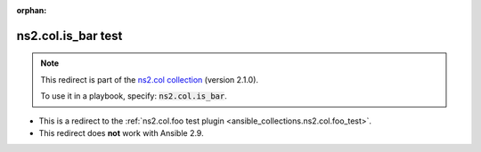 
.. Document meta

:orphan:

.. Anchors

.. _ansible_collections.ns2.col.is_bar_test:

.. Title

ns2.col.is_bar test
+++++++++++++++++++

.. Collection note

.. note::
    This redirect is part of the `ns2.col collection <https://galaxy.ansible.com/ns2/col>`_ (version 2.1.0).

    To use it in a playbook, specify: :code:`ns2.col.is_bar`.

- This is a redirect to the :ref:`ns2.col.foo test plugin <ansible_collections.ns2.col.foo_test>`.
- This redirect does **not** work with Ansible 2.9.
